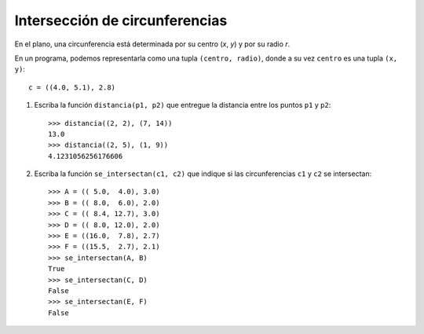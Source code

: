 Intersección de circunferencias
-------------------------------

En el plano, una circunferencia está determinada
por su centro (*x*, *y*) y por su radio *r*.

En un programa,
podemos representarla como una tupla ``(centro, radio)``,
donde a su vez ``centro`` es una tupla ``(x, y)``::

    c = ((4.0, 5.1), 2.8)

1. Escriba la función ``distancia(p1, p2)``
   que entregue la distancia entre los puntos ``p1`` y ``p2``::

     >>> distancia((2, 2), (7, 14))
     13.0
     >>> distancia((2, 5), (1, 9))
     4.1231056256176606

2. Escriba la función ``se_intersectan(c1, c2)``
   que indique si las circunferencias ``c1`` y ``c2``
   se intersectan:

   .. image:: ../../diagramas/circunferencias.png

   ::

      >>> A = (( 5.0,  4.0), 3.0)
      >>> B = (( 8.0,  6.0), 2.0)
      >>> C = (( 8.4, 12.7), 3.0)
      >>> D = (( 8.0, 12.0), 2.0)
      >>> E = ((16.0,  7.8), 2.7)
      >>> F = ((15.5,  2.7), 2.1)
      >>> se_intersectan(A, B)
      True
      >>> se_intersectan(C, D)
      False
      >>> se_intersectan(E, F)
      False

